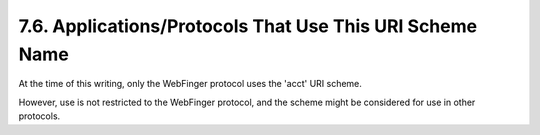 7.6.  Applications/Protocols That Use This URI Scheme Name
---------------------------------------------------------------------

At the time of this writing, 
only the WebFinger protocol uses the 'acct' URI scheme.  

However, 
use is not restricted to the WebFinger protocol, 
and the scheme might be considered for use in other protocols.


